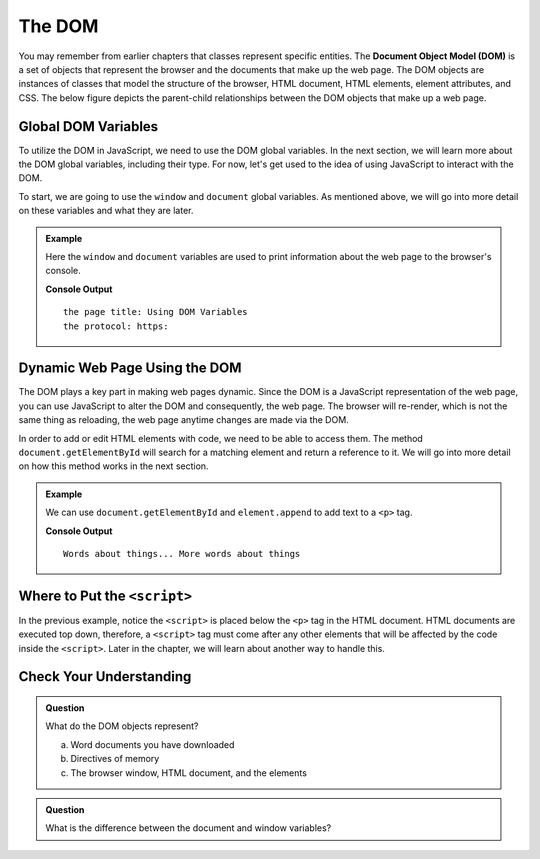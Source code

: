The DOM
=======
.. index:: ! DOM, ! Document Object Model

You may remember from earlier chapters that classes represent specific entities.
The **Document Object Model (DOM)** is a set of objects that represent the browser and the documents that make up the web page.
The DOM objects are instances of classes that model the structure of the browser, HTML document, HTML elements, element attributes, and CSS.
The below figure depicts the parent-child relationships between the DOM objects that make up a web page.

.. figure:: figures/html-dom-tree.png
   :alt: Figure showing the tree-like relationship between the document of the DOM and HTML elements on the page.

Global DOM Variables
--------------------
.. index::
   pair: variable; global

To utilize the DOM in JavaScript, we need to use the DOM global variables.
In the next section, we will learn more about the DOM global variables, including their type. 
For now, let's get used to the idea of using JavaScript to interact with the DOM.

To start, we are going to use the ``window`` and ``document`` global variables.
As mentioned above, we will go into more detail on these variables and what they are later.

.. admonition:: Example

   Here the ``window`` and ``document`` variables are used to print information about the web page to the browser's console.

   .. sourcecode:: html
      :linenos:

      <!DOCTYPE html>
      <html>
      <head>
            <title>Using DOM Variables</title>
            <script>
               console.log("the page title:", document.title);
               console.log("the protocol:", window.location.protocol);
            </script>
      </head>
      <body>
            contents
      </body>
      </html>

   **Console Output**

   ::

      the page title: Using DOM Variables
      the protocol: https:


Dynamic Web Page Using the DOM
------------------------------
The DOM plays a key part in making web pages dynamic.
Since the DOM is a JavaScript representation of the web page, you can use JavaScript to alter the DOM and consequently, the web page.
The browser will re-render, which is not the same thing as reloading, the web page anytime changes are made via the DOM.

In order to add or edit HTML elements with code, we need to be able to access them.
The method ``document.getElementById`` will search for a matching element and return a reference to it.
We will go into more detail on how this method works in the next section.

.. admonition:: Example

   We can use ``document.getElementById`` and ``element.append`` to add text to a ``<p>`` tag.

   .. sourcecode:: html
      :linenos:

      <!DOCTYPE html>
      <html>
      <head>
            <title>Add content using DOM</title>
      </head>
      <body>
            <p id="main-text">Words about things...</p>
            <script>
               let p = document.getElementById("main-text");
               p.append("More words about things");
               console.log(p.innerHTML);
            </script>
      </body>
      </html>

   **Console Output**

   ::

      Words about things... More words about things

Where to Put the ``<script>``
-----------------------------

In the previous example, notice the ``<script>`` is placed below the ``<p>`` tag in the HTML document.
HTML documents are executed top down, therefore, a ``<script>`` tag must come after any other elements that will be affected by the code inside the ``<script>``.
Later in the chapter, we will learn about another way to handle this.

Check Your Understanding
------------------------

.. admonition:: Question

   What do the DOM objects represent?

   a. Word documents you have downloaded
   b. Directives of memory
   c. The browser window, HTML document, and the elements

.. admonition:: Question

   What is the difference between the document and window variables?
